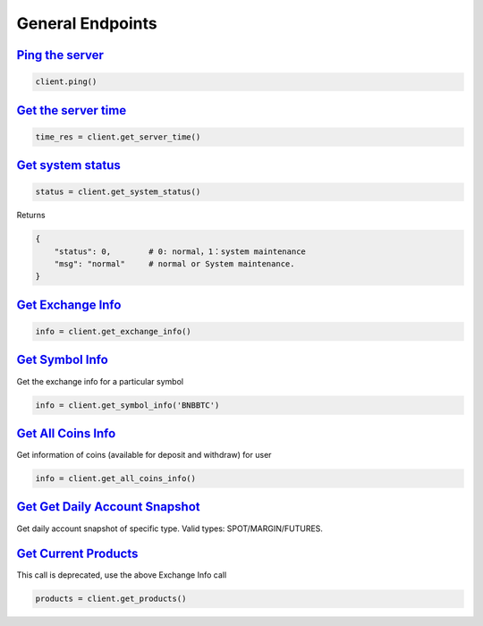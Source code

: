 General Endpoints
=================

`Ping the server <binance.html#binance.client.Client.ping>`_
^^^^^^^^^^^^^^^^^^^^^^^^^^^^^^^^^^^^^^^^^^^^^^^^^^^^^^^^^^^^

.. code:: python

    client.ping()

`Get the server time <binance.html#binance.client.Client.get_server_time>`_
^^^^^^^^^^^^^^^^^^^^^^^^^^^^^^^^^^^^^^^^^^^^^^^^^^^^^^^^^^^^^^^^^^^^^^^^^^^

.. code:: python

    time_res = client.get_server_time()

`Get system status <binance.html#binance.client.Client.get_system_status>`_
^^^^^^^^^^^^^^^^^^^^^^^^^^^^^^^^^^^^^^^^^^^^^^^^^^^^^^^^^^^^^^^^^^^^^^^^^^^

.. code:: python

    status = client.get_system_status()

Returns

.. code-block:: python

    {
        "status": 0,        # 0: normal，1：system maintenance
        "msg": "normal"     # normal or System maintenance.
    }

`Get Exchange Info <binance.html#binance.client.Client.get_exchange_info>`_
^^^^^^^^^^^^^^^^^^^^^^^^^^^^^^^^^^^^^^^^^^^^^^^^^^^^^^^^^^^^^^^^^^^^^^^^^^^

.. code:: python

    info = client.get_exchange_info()

`Get Symbol Info <binance.html#binance.client.Client.get_symbol_info>`_
^^^^^^^^^^^^^^^^^^^^^^^^^^^^^^^^^^^^^^^^^^^^^^^^^^^^^^^^^^^^^^^^^^^^^^^

Get the exchange info for a particular symbol

.. code:: python

    info = client.get_symbol_info('BNBBTC')

`Get All Coins Info <binance.html#binance.client.Client.get_all_coins_info>`_
^^^^^^^^^^^^^^^^^^^^^^^^^^^^^^^^^^^^^^^^^^^^^^^^^^^^^^^^^^^^^^^^^^^^^^^

Get information of coins (available for deposit and withdraw) for user

.. code:: python

    info = client.get_all_coins_info()

`Get Get Daily Account Snapshot <binance.html#binance.client.Client.get_account_snapshot>`_
^^^^^^^^^^^^^^^^^^^^^^^^^^^^^^^^^^^^^^^^^^^^^^^^^^^^^^^^^^^^^^^^^^^^^^^

Get daily account snapshot of specific type. Valid types: SPOT/MARGIN/FUTURES.

.. code:: python
    info = client.get_account_snapshot(type='SPOT')

`Get Current Products <binance.html#binance.client.Client.get_products>`_
^^^^^^^^^^^^^^^^^^^^^^^^^^^^^^^^^^^^^^^^^^^^^^^^^^^^^^^^^^^^^^^^^^^^^^^^^

This call is deprecated, use the above Exchange Info call

.. code:: python

    products = client.get_products()
